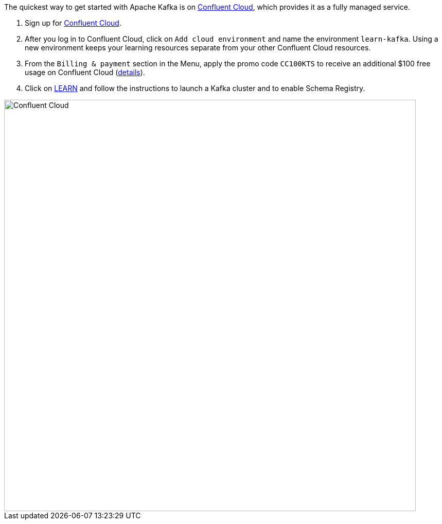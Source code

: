 The quickest way to get started with Apache Kafka is on https://www.confluent.io/confluent-cloud/tryfree/[Confluent Cloud], which provides it as a fully managed service.

1. Sign up for https://www.confluent.io/confluent-cloud/tryfree/[Confluent Cloud].

2. After you log in to Confluent Cloud, click on `Add cloud environment` and name the environment `learn-kafka`. Using a new environment keeps your learning resources separate from your other Confluent Cloud resources.

3. From the `Billing & payment` section in the Menu, apply the promo code `CC100KTS` to receive an additional $100 free usage on Confluent Cloud (https://www.confluent.io/confluent-cloud-promo-disclaimer[details]).

4. Click on https://confluent.cloud/learn[LEARN] and follow the instructions to launch a Kafka cluster and to enable Schema Registry.

+++++
<img src="{{ "/assets/img/ccloud-home.png" | relative_url }}" alt="Confluent Cloud" width=800 />
+++++

